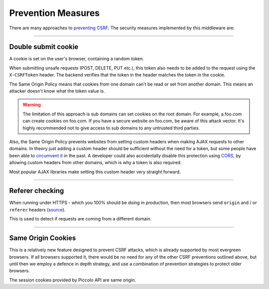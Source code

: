 Prevention Measures
===================

There are many approaches to `preventing CSRF <https://cheatsheetseries.owasp.org/cheatsheets/Cross-Site_Request_Forgery_Prevention_Cheat_Sheet.html>`_.
The security measures implemented by this middleware are:

-------------------------------------------------------------------------------

Double submit cookie
--------------------

A cookie is set on the user's browser, containing a random token.

When submitting unsafe requests (POST, DELETE, PUT etc.), this token also needs
to be added to the request using the ``X-CSRFToken`` header. The backend
verifies that the token in the header matches the token in the cookie.

The Same Origin Policy means that cookies from one domain can't be read or set
from another domain. This means an attacker doesn't know what the token value
is.

.. warning:: The limitation of this approach is sub domains can set cookies on
  the root domain. For example, a.foo.com can create cookies on foo.com. If
  you have a secure website on foo.com, be aware of this attack vector. It's
  highly recommended not to give access to sub domains to any untrusted third
  parties.

Also, the Same Origin Policy prevents websites from setting custom headers
when making AJAX requests to other domains. In theory just adding a custom
header should be sufficient without the need for a token, but some people
have been able to `circumvent it <https://cheatsheetseries.owasp.org/cheatsheets/Cross-Site_Request_Forgery_Prevention_Cheat_Sheet.html#use-of-custom-request-headers>`_
in the past. A developer could also accidentally disable this protection using
`CORS <https://developer.mozilla.org/en-US/docs/Web/HTTP/Headers/Access-Control-Allow-Headers>`_,
by allowing custom headers from other domains, which is why a token is also
required.

Most popular AJAX libraries make setting this custom header very straight
forward.

-------------------------------------------------------------------------------

Referer checking
----------------

When running under HTTPS - which you 100% should be doing in production, then
most browsers send ``origin`` and / or ``referer`` headers (`source <https://seclab.stanford.edu/websec/csrf/csrf.pdf>`_).

This is used to detect if requests are coming from a different domain.

-------------------------------------------------------------------------------

Same Origin Cookies
-------------------

This is a relatively new feature designed to prevent CSRF attacks, which is
already supported by most evergreen browsers. If all browsers supported it,
there would be no need for any of the other CSRF preventions outlined above,
but until then we employ a defence in depth strategy, and use a combination
of prevention strategies to protect older browsers.

The session cookies provided by Piccolo API are same origin.
